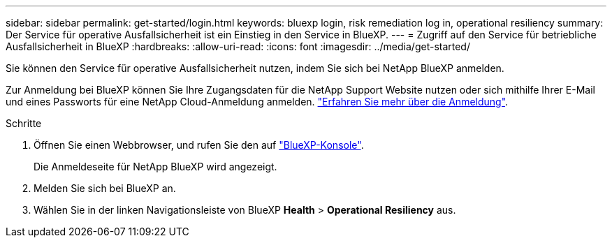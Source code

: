 ---
sidebar: sidebar 
permalink: get-started/login.html 
keywords: bluexp login, risk remediation log in, operational resiliency 
summary: Der Service für operative Ausfallsicherheit ist ein Einstieg in den Service in BlueXP. 
---
= Zugriff auf den Service für betriebliche Ausfallsicherheit in BlueXP
:hardbreaks:
:allow-uri-read: 
:icons: font
:imagesdir: ../media/get-started/


[role="lead"]
Sie können den Service für operative Ausfallsicherheit nutzen, indem Sie sich bei NetApp BlueXP anmelden.

Zur Anmeldung bei BlueXP können Sie Ihre Zugangsdaten für die NetApp Support Website nutzen oder sich mithilfe Ihrer E-Mail und eines Passworts für eine NetApp Cloud-Anmeldung anmelden. https://docs.netapp.com/us-en/cloud-manager-setup-admin/task-logging-in.html["Erfahren Sie mehr über die Anmeldung"^].

.Schritte
. Öffnen Sie einen Webbrowser, und rufen Sie den auf https://console.bluexp.netapp.com/["BlueXP-Konsole"].
+
Die Anmeldeseite für NetApp BlueXP wird angezeigt.

. Melden Sie sich bei BlueXP an.
. Wählen Sie in der linken Navigationsleiste von BlueXP *Health* > *Operational Resiliency* aus.

